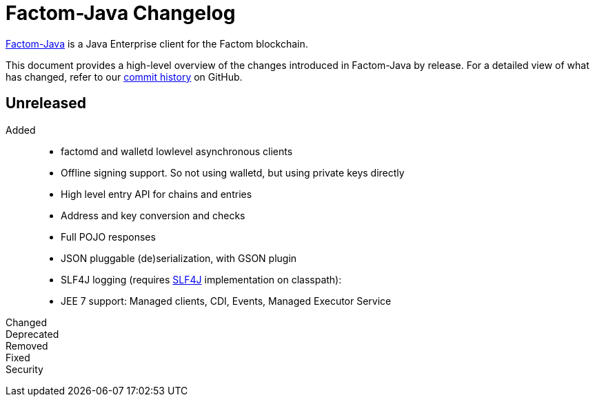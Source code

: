 = Factom-Java Changelog
:uri-bif: https://blockchain-innovation.org
:uri-repo: https://github.com/bi-foundation/factom-java
:icons: font
:star: icon:star[role=red]
ifndef::icons[]
:star: &#9733;
endif::[]

{uri-repo}[Factom-Java] is a Java Enterprise client for the Factom blockchain.

This document provides a high-level overview of the changes introduced in Factom-Java by release.
For a detailed view of what has changed, refer to our {uri-repo}/commits/master[commit history] on GitHub.

== Unreleased

Added::

 * factomd and walletd lowlevel asynchronous clients
 * Offline signing support. So not using walletd, but using private keys directly
 * High level entry API for chains and entries
 * Address and key conversion and checks
 * Full POJO responses
 * JSON pluggable (de)serialization, with GSON plugin
 * SLF4J logging (requires https://www.slf4j.org/[SLF4J] implementation on classpath):
 * JEE 7 support: Managed clients, CDI, Events, Managed Executor Service

Changed::
Deprecated::
Removed::
Fixed::
Security::

